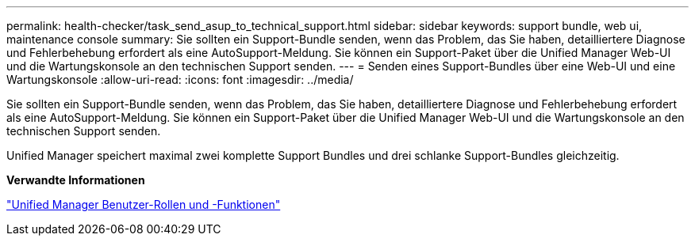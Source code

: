 ---
permalink: health-checker/task_send_asup_to_technical_support.html 
sidebar: sidebar 
keywords: support bundle, web ui, maintenance console 
summary: Sie sollten ein Support-Bundle senden, wenn das Problem, das Sie haben, detailliertere Diagnose und Fehlerbehebung erfordert als eine AutoSupport-Meldung. Sie können ein Support-Paket über die Unified Manager Web-UI und die Wartungskonsole an den technischen Support senden. 
---
= Senden eines Support-Bundles über eine Web-UI und eine Wartungskonsole
:allow-uri-read: 
:icons: font
:imagesdir: ../media/


[role="lead"]
Sie sollten ein Support-Bundle senden, wenn das Problem, das Sie haben, detailliertere Diagnose und Fehlerbehebung erfordert als eine AutoSupport-Meldung. Sie können ein Support-Paket über die Unified Manager Web-UI und die Wartungskonsole an den technischen Support senden.

Unified Manager speichert maximal zwei komplette Support Bundles und drei schlanke Support-Bundles gleichzeitig.

*Verwandte Informationen*

link:../config/reference_unified_manager_roles_and_capabilities.html["Unified Manager Benutzer-Rollen und -Funktionen"]
